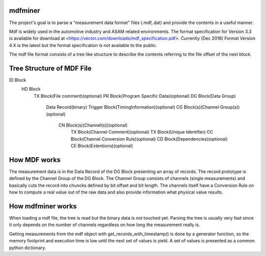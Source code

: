 mdfminer
=======================

The project's goal is to parse a "measurement data format" files (.mdf,.dat) and provide the contents in a useful manner.

Mdf is widely used in the automotive industry and ASAM related environments. 
The format specification for Version 3.3 is available for download at
<https://vector.com/downloads/mdf_specification.pdf>.
Currently (Dec 2016) Format Version 4.X is the latest but the format specification is not available to the public. 

The mdf file format consists of a tree like structure to describe the contents referring 
to the file offset of the next block.

Tree Structure of MDF File
==========================

ID Block
  HD Block
    TX Block(File comment)(optional)
    PR Block(Program Specific Data)(optional)
    DG Block(Data Group)
      Data Record(binary)
      Trigger Block(TimingInformation)(optional)
      CG Block(s)(Channel Group(s))(optional)
        CN Block(s)(Channel(s))(optional)
          TX Block(Channel Comment)(optional)
          TX Block(Unique Identifier)
          CC Block(Channel Conversion Rule)(optional)
          CD Block(Dependencies)(optional)
          CE Block(Extentions)(optional)

How MDF works
=============

The measurement data is in the Data Record of the DG Block presenting an array of records.
The record prototype is defined by the Channel Group of the DG Block. The Channel Group consists of channels (single measurements)
and basically cuts the record into chuncks defined by bit offset and bit length.
The channels itself have a Conversion Rule on how to compute a real value out of the raw data and also provide information what physical value results.

 
How mdfminer works
==================

When loading a mdf file, the tree is read but the binary data is not touched yet.
Parsing the tree is usually very fast since it only depends on the number of channels regardless on how long the measurement really is.

Getting measurements from the mdf object  with get_records_with_timestamp() is done by a generator function, so the memory footprint and execution time is low until the next set of values is yield.
A set of values is presented as a common python dictionary.



